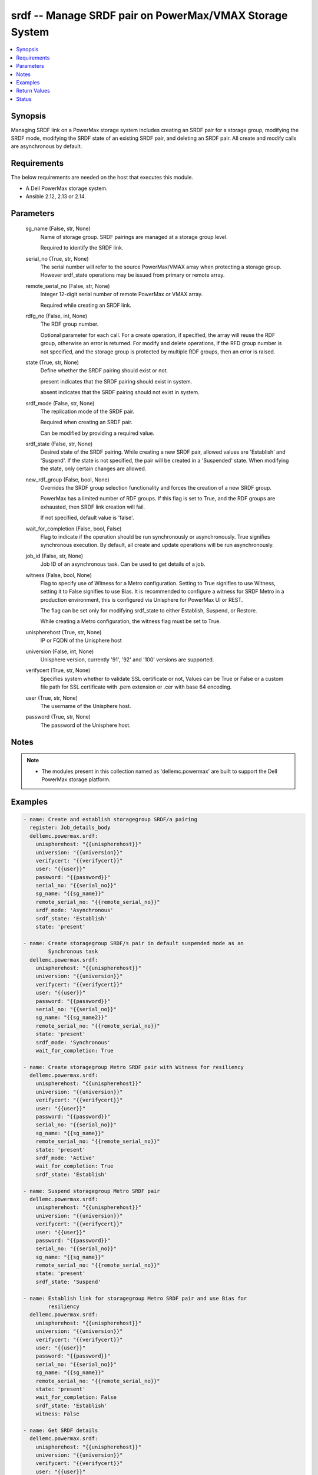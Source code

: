 .. _srdf_module:


srdf -- Manage SRDF pair on PowerMax/VMAX Storage System
========================================================

.. contents::
   :local:
   :depth: 1


Synopsis
--------

Managing SRDF link on a PowerMax storage system includes creating an SRDF pair for a storage group, modifying the SRDF mode, modifying the SRDF state of an existing SRDF pair, and deleting an SRDF pair. All create and modify calls are asynchronous by default.



Requirements
------------
The below requirements are needed on the host that executes this module.

- A Dell PowerMax storage system.
- Ansible 2.12, 2.13 or 2.14.



Parameters
----------

  sg_name (False, str, None)
    Name of storage group. SRDF pairings are managed at a storage group level.

    Required to identify the SRDF link.


  serial_no (True, str, None)
    The serial number will refer to the source PowerMax/VMAX array when protecting a storage group. However srdf_state operations may be issued from primary or remote array.


  remote_serial_no (False, str, None)
    Integer 12-digit serial number of remote PowerMax or VMAX array.

    Required while creating an SRDF link.


  rdfg_no (False, int, None)
    The RDF group number.

    Optional parameter for each call. For a create operation, if specified, the array will reuse the RDF group, otherwise an error is returned. For modify and delete operations, if the RFD group number is not specified, and the storage group is protected by multiple RDF groups, then an error is raised.


  state (True, str, None)
    Define whether the SRDF pairing should exist or not.

    present indicates that the SRDF pairing should exist in system.

    absent indicates that the SRDF pairing should not exist in system.


  srdf_mode (False, str, None)
    The replication mode of the SRDF pair.

    Required when creating an SRDF pair.

    Can be modified by providing a required value.


  srdf_state (False, str, None)
    Desired state of the SRDF pairing. While creating a new SRDF pair, allowed values are 'Establish' and 'Suspend'. If the state is not specified, the pair will be created in a 'Suspended' state. When modifying the state, only certain changes are allowed.


  new_rdf_group (False, bool, None)
    Overrides the SRDF group selection functionality and forces the creation of a new SRDF group.

    PowerMax has a limited number of RDF groups. If this flag is set to True, and the RDF groups are exhausted, then SRDF link creation will fail.

    If not specified, default value is 'false'.


  wait_for_completion (False, bool, False)
    Flag to indicate if the operation should be run synchronously or asynchronously. True signifies synchronous execution. By default, all create and update operations will be run asynchronously.


  job_id (False, str, None)
    Job ID of an asynchronous task. Can be used to get details of a job.


  witness (False, bool, None)
    Flag to specify use of Witness for a Metro configuration. Setting to True signifies to use Witness, setting it to False signifies to use Bias. It is recommended to configure a witness for SRDF Metro in a production environment, this is configured via Unisphere for PowerMax UI or REST.

    The flag can be set only for modifying srdf_state to either Establish, Suspend, or Restore.

    While creating a Metro configuration, the witness flag must be set to True.


  unispherehost (True, str, None)
    IP or FQDN of the Unisphere host


  universion (False, int, None)
    Unisphere version, currently '91', '92' and '100' versions are supported.


  verifycert (True, str, None)
    Specifies system whether to validate SSL certificate or not, Values can be True or False or a custom file path for SSL certificate with .pem extension or .cer with base 64 encoding.


  user (True, str, None)
    The username of the Unisphere host.


  password (True, str, None)
    The password of the Unisphere host.





Notes
-----

.. note::
   - The modules present in this collection named as 'dellemc.powermax' are built to support the Dell PowerMax storage platform.




Examples
--------

.. code-block:: yaml+jinja

    
    - name: Create and establish storagegroup SRDF/a pairing
      register: Job_details_body
      dellemc.powermax.srdf:
        unispherehost: "{{unispherehost}}"
        universion: "{{universion}}"
        verifycert: "{{verifycert}}"
        user: "{{user}}"
        password: "{{password}}"
        serial_no: "{{serial_no}}"
        sg_name: "{{sg_name}}"
        remote_serial_no: "{{remote_serial_no}}"
        srdf_mode: 'Asynchronous'
        srdf_state: 'Establish'
        state: 'present'

    - name: Create storagegroup SRDF/s pair in default suspended mode as an
            Synchronous task
      dellemc.powermax.srdf:
        unispherehost: "{{unispherehost}}"
        universion: "{{universion}}"
        verifycert: "{{verifycert}}"
        user: "{{user}}"
        password: "{{password}}"
        serial_no: "{{serial_no}}"
        sg_name: "{{sg_name2}}"
        remote_serial_no: "{{remote_serial_no}}"
        state: 'present'
        srdf_mode: 'Synchronous'
        wait_for_completion: True

    - name: Create storagegroup Metro SRDF pair with Witness for resiliency
      dellemc.powermax.srdf:
        unispherehost: "{{unispherehost}}"
        universion: "{{universion}}"
        verifycert: "{{verifycert}}"
        user: "{{user}}"
        password: "{{password}}"
        serial_no: "{{serial_no}}"
        sg_name: "{{sg_name}}"
        remote_serial_no: "{{remote_serial_no}}"
        state: 'present'
        srdf_mode: 'Active'
        wait_for_completion: True
        srdf_state: 'Establish'

    - name: Suspend storagegroup Metro SRDF pair
      dellemc.powermax.srdf:
        unispherehost: "{{unispherehost}}"
        universion: "{{universion}}"
        verifycert: "{{verifycert}}"
        user: "{{user}}"
        password: "{{password}}"
        serial_no: "{{serial_no}}"
        sg_name: "{{sg_name}}"
        remote_serial_no: "{{remote_serial_no}}"
        state: 'present'
        srdf_state: 'Suspend'

    - name: Establish link for storagegroup Metro SRDF pair and use Bias for
            resiliency
      dellemc.powermax.srdf:
        unispherehost: "{{unispherehost}}"
        universion: "{{universion}}"
        verifycert: "{{verifycert}}"
        user: "{{user}}"
        password: "{{password}}"
        serial_no: "{{serial_no}}"
        sg_name: "{{sg_name}}"
        remote_serial_no: "{{remote_serial_no}}"
        state: 'present'
        wait_for_completion: False
        srdf_state: 'Establish'
        witness: False

    - name: Get SRDF details
      dellemc.powermax.srdf:
        unispherehost: "{{unispherehost}}"
        universion: "{{universion}}"
        verifycert: "{{verifycert}}"
        user: "{{user}}"
        password: "{{password}}"
        serial_no: "{{serial_no}}"
        sg_name: "{{sg_name}}"
        state: 'present'

    - name: Modify SRDF mode
      dellemc.powermax.srdf:
        unispherehost: "{{unispherehost}}"
        universion: "{{universion}}"
        verifycert: "{{verifycert}}"
        user: "{{user}}"
        password: "{{password}}"
        serial_no: "{{serial_no}}"
        sg_name: "{{sg_name}}"
        srdf_mode: 'Synchronous'
        state: 'present'

    - name: Failover SRDF link
      dellemc.powermax.srdf:
        unispherehost: "{{unispherehost}}"
        universion: "{{universion}}"
        verifycert: "{{verifycert}}"
        user: "{{user}}"
        password: "{{password}}"
        serial_no: "{{serial_no}}"
        sg_name: "{{sg_name}}"
        srdf_state: 'Failover'
        state: 'present'

    - name: Get SRDF Job status
      dellemc.powermax.srdf:
        unispherehost: "{{unispherehost}}"
        universion: "{{universion}}"
        verifycert: "{{verifycert}}"
        user: "{{user}}"
        password: "{{password}}"
        serial_no: "{{serial_no}}"
        job_id: "{{Job_details_body.Job_details.jobId}}"
        state: 'present'

    - name: Establish SRDF link
      dellemc.powermax.srdf:
        unispherehost: "{{unispherehost}}"
        universion: "{{universion}}"
        verifycert: "{{verifycert}}"
        user: "{{user}}"
        password: "{{password}}"
        serial_no: "{{serial_no}}"
        sg_name: "{{sg_name2}}"
        srdf_state: 'Establish'
        state: 'present'

    - name: Suspend SRDF link
      dellemc.powermax.srdf:
        unispherehost: "{{unispherehost}}"
        universion: "{{universion}}"
        verifycert: "{{verifycert}}"
        user: "{{user}}"
        password: "{{password}}"
        serial_no: "{{serial_no}}"
        sg_name: "{{sg_name2}}"
        srdf_state: 'Suspend'
        state: 'present'

    - name: Delete SRDF link
      dellemc.powermax.srdf:
        unispherehost: "{{unispherehost}}"
        universion: "{{universion}}"
        verifycert: "{{verifycert}}"
        user: "{{user}}"
        password: "{{password}}"
        serial_no: "{{serial_no}}"
        sg_name: "{{sg_name}}"
        state: 'absent'



Return Values
-------------

changed (always, bool, )
  Whether or not the resource has changed.


Job_details (When job exist., list, )
  Details of the job.


  completed_date_milliseconds (, int, )
    Date of job completion in milliseconds.


  jobId (, str, )
    Unique identifier of the job.


  last_modified_date (, str, )
    Last modified date of job.


  last_modified_date_milliseconds (, int, )
    Last modified date of job in milliseconds.


  name (, str, )
    Name of the job.


  resourceLink (, str, )
    Resource link w.r.t Unisphere.


  result (, str, )
    Job description


  status (, str, )
    Status of the job.


  task (, list, )
    Details about the job.


  username (, str, )
    Unisphere username.



SRDF_link_details (When SRDF link exists., complex, )
  Details of the SRDF link.


  hop2Modes (, str, )
    SRDF hop2 mode.


  hop2Rdfgs (, str, )
    Hop2 RDF group number.


  hop2States (, str, )
    SRDF hop2 state.


  largerRdfSides (, str, )
    Larger volume side of the link.


  localR1InvalidTracksHop1 (, int, )
    Number of invalid R1 tracks on local volume.


  localR2InvalidTracksHop1 (, int, )
    Number of invalid R2 tracks on local volume.


  modes (, str, )
    Mode of the SRDF pair.


  rdfGroupNumber (, int, )
    RDF group number of the pair.


  remoteR1InvalidTracksHop1 (, int, )
    Number of invalid R1 tracks on remote volume.


  remoteR2InvalidTracksHop1 (, int, )
    Number of invalid R2 tracks on remote volume.


  remoteSymmetrix (, str, )
    Remote symmetrix ID.


  states (, str, )
    State of the SRDF pair.


  storageGroupName (, str, )
    Name of storage group that is SRDF protected.


  symmetrixId (, str, )
    Primary symmetrix ID.


  totalTracks (, int, )
    Total number of tracks in the volume.


  volumeRdfTypes (, str, )
    RDF type of volume.






Status
------





Authors
~~~~~~~

- Manisha Agrawal (@agrawm3) <ansible.team@dell.com>
- Rajshree Khare (@khareRajshree) <ansible.team@dell.com>

